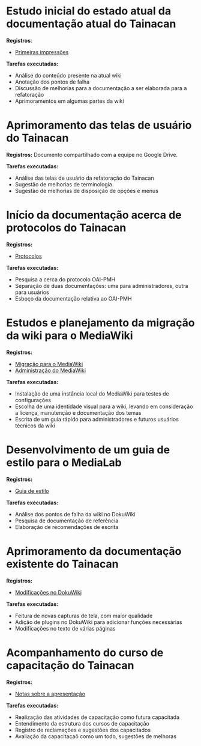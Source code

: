 * Estudo inicial do estado atual da documentação atual do Tainacan
*Registros*:
- [[https://github.com/contraexemplo/DoW-ML/blob/master/Tainacan/FirstImpressions.org][Primeiras impressões]]

*Tarefas executadas:*
- Análise do conteúdo presente na atual wiki
- Anotação dos pontos de falha
- Discussão de melhorias para a documentação a ser elaborada para a refatoração
- Aprimoramentos em algumas partes da wiki

* Aprimoramento das telas de usuário do Tainacan
*Registros:* Documento compartilhado com a equipe no Google Drive.

*Tarefas executadas:*
- Análise das telas de usuário da refatoração do Tainacan
- Sugestão de melhorias de terminologia
- Sugestão de melhorias de disposição de opções e menus

* Início da documentação acerca de protocolos do Tainacan
*Registros:*
- [[https://github.com/contraexemplo/DoW-ML/blob/master/Tainacan/Protocols.org][Protocolos]]

*Tarefas executadas:*
- Pesquisa a cerca do protocolo OAI-PMH
- Separação de duas documentações: uma para administradores, outra para usuários
- Esboço da documentação relativa ao OAI-PMH

* Estudos e planejamento da migração da wiki para o MediaWiki
*Registros:*
- [[https://github.com/contraexemplo/DoW-ML/blob/master/GeneralRecommendations/MediaWikiMigration.org][Migração para o MediaWiki]] 
- [[https://github.com/contraexemplo/DoW-ML/blob/master/GeneralRecommendations/MediaWikiAdministration.org][Administração do MediaWiki]]

*Tarefas executadas:*
- Instalação de uma instância local do MediaWiki para testes de configurações
- Escolha de uma identidade visual para a wiki, levando em consideração a licença, manutenção e documentação dos temas
- Escrita de um guia rápido para administradores e futuros usuários técnicos da wiki

* Desenvolvimento de um guia de estilo para o MediaLab
*Registros:*
- [[https://github.com/contraexemplo/DoW-ML/blob/master/GeneralRecommendations/StyleGuide.org][Guia de estilo]]

*Tarefas executadas:*
- Análise dos pontos de falha da wiki no DokuWiki
- Pesquisa de documentação de referência
- Elaboração de recomendações de escrita
* Aprimoramento da documentação existente do Tainacan
*Registros:* 
- [[https://github.com/contraexemplo/DoW-ML/blob/master/Tainacan/ModificationsDokuWiki.org][Modificações no DokuWiki]]

*Tarefas executadas:*
- Feitura de novas capturas de tela, com maior qualidade
- Adição de plugins no DokuWiki para adicionar funções necessárias
- Modificações no texto de várias páginas
* Acompanhamento do curso de capacitação do Tainacan
*Registros:*
- [[https://github.com/contraexemplo/DoW-ML/blob/master/Tainacan/PresentationNotes.org][Notas sobre a apresentação]]

*Tarefas executadas:*
- Realização das atividades de capacitação como futura capacitada
- Entendimento da estrutura dos cursos de capacitação
- Registro de reclamações e sugestões dos capacitados
- Avaliação da capacitaçaõ como um todo, sugestões de melhoras
